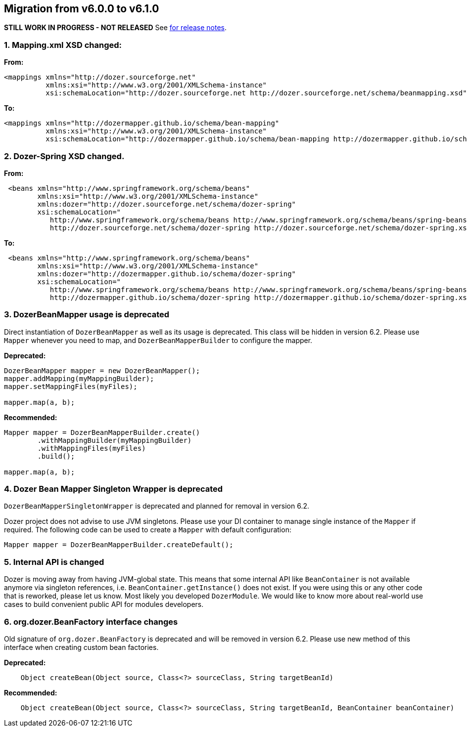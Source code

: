 == Migration from v6.0.0 to v6.1.0
**STILL WORK IN PROGRESS - NOT RELEASED**
See link:https://github.com/DozerMapper/dozer/releases/tag/v6.1.0[for release notes].

=== 1. Mapping.xml XSD changed:
**From:**
[source,xml,prettyprint]
----
<mappings xmlns="http://dozer.sourceforge.net"
          xmlns:xsi="http://www.w3.org/2001/XMLSchema-instance"
          xsi:schemaLocation="http://dozer.sourceforge.net http://dozer.sourceforge.net/schema/beanmapping.xsd">
----

**To:**
[source,xml,prettyprint]
----
<mappings xmlns="http://dozermapper.github.io/schema/bean-mapping"
          xmlns:xsi="http://www.w3.org/2001/XMLSchema-instance"
          xsi:schemaLocation="http://dozermapper.github.io/schema/bean-mapping http://dozermapper.github.io/schema/bean-mapping.xsd">
----

=== 2. Dozer-Spring XSD changed.
**From:**
[source,xml,prettyprint]
----
 <beans xmlns="http://www.springframework.org/schema/beans"
        xmlns:xsi="http://www.w3.org/2001/XMLSchema-instance"
        xmlns:dozer="http://dozer.sourceforge.net/schema/dozer-spring"
        xsi:schemaLocation="
           http://www.springframework.org/schema/beans http://www.springframework.org/schema/beans/spring-beans-4.3.xsd
           http://dozer.sourceforge.net/schema/dozer-spring http://dozer.sourceforge.net/schema/dozer-spring.xsd">
----

**To:**
[source,xml,prettyprint]
----
 <beans xmlns="http://www.springframework.org/schema/beans"
        xmlns:xsi="http://www.w3.org/2001/XMLSchema-instance"
        xmlns:dozer="http://dozermapper.github.io/schema/dozer-spring"
        xsi:schemaLocation="
           http://www.springframework.org/schema/beans http://www.springframework.org/schema/beans/spring-beans-4.3.xsd
           http://dozermapper.github.io/schema/dozer-spring http://dozermapper.github.io/schema/dozer-spring.xsd">
----

=== 3. DozerBeanMapper usage is deprecated
Direct instantiation of `DozerBeanMapper` as well as its usage is deprecated.
This class will be hidden in version 6.2. Please use `Mapper` whenever you need to map,
and `DozerBeanMapperBuilder` to configure the mapper.

**Deprecated:**
[source,java,prettyprint]
----
DozerBeanMapper mapper = new DozerBeanMapper();
mapper.addMapping(myMappingBuilder);
mapper.setMappingFiles(myFiles);

mapper.map(a, b);
----

**Recommended:**
[source,java,prettyprint]
----
Mapper mapper = DozerBeanMapperBuilder.create()
        .withMappingBuilder(myMappingBuilder)
        .withMappingFiles(myFiles)
        .build();

mapper.map(a, b);
----

=== 4. Dozer Bean Mapper Singleton Wrapper is deprecated
`DozerBeanMapperSingletonWrapper` is deprecated and planned for removal in version 6.2.

Dozer project does not advise to use JVM singletons. Please use your DI container to manage single instance
 of the `Mapper` if required. The following code can be used to create a `Mapper` with default configuration:
[source,java,prettyprint]
----
Mapper mapper = DozerBeanMapperBuilder.createDefault();
----

=== 5. Internal API is changed
Dozer is moving away from having JVM-global state. This means that some internal API like `BeanContainer` is
not available anymore via singleton references, i.e. `BeanContainer.getInstance()` does not exist. If you were using
this or any other code that is reworked, please let us know. Most likely you developed `DozerModule`. We would like to know
more about real-world use cases to build convenient public API for modules developers.

=== 6. org.dozer.BeanFactory interface changes
Old signature of `org.dozer.BeanFactory` is deprecated and will be removed in version 6.2. Please use new method of this interface when
creating custom bean factories.

**Deprecated:**
[source,java,prettyprint]
----
    Object createBean(Object source, Class<?> sourceClass, String targetBeanId)
----

**Recommended:**
[source,java,prettyprint]
----
    Object createBean(Object source, Class<?> sourceClass, String targetBeanId, BeanContainer beanContainer)
----